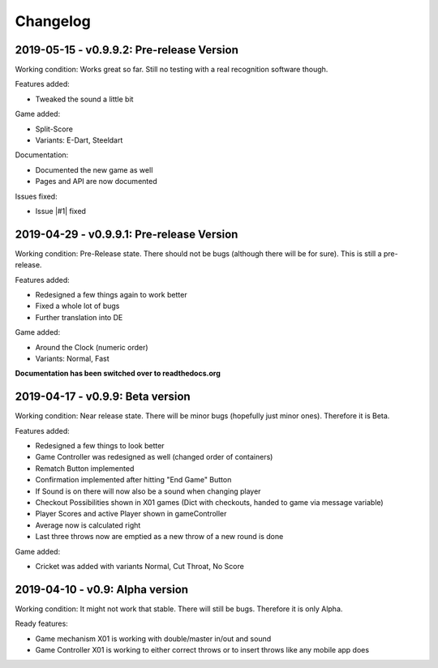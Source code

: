 =========
Changelog
=========

2019-05-15 - v0.9.9.2: Pre-release Version
==========================================
Working condition: Works great so far. Still no testing with a real recognition software though.

Features added:

* Tweaked the sound a little bit

Game added:

* Split-Score
* Variants: E-Dart, Steeldart

Documentation:

* Documented the new game as well
* Pages and API are now documented

Issues fixed:

* Issue |#1| fixed

.. |#1| raw:: html

    <a href="https://github.com/patrickhener/dart-o-mat-3000/issues/1" target="_blank">#1</a>

2019-04-29 - v0.9.9.1: Pre-release Version
==========================================
Working condition: Pre-Release state. There should not be bugs (although there will be for sure). This is still a pre-release.

Features added:

* Redesigned a few things again to work better
* Fixed a whole lot of bugs
* Further translation into DE

Game added:

* Around the Clock (numeric order)
* Variants: Normal, Fast

**Documentation has been switched over to readthedocs.org**

2019-04-17 - v0.9.9: Beta version
=================================
Working condition: Near release state. There will be minor bugs (hopefully just minor ones). Therefore it is Beta.

Features added:

* Redesigned a few things to look better
* Game Controller was redesigned as well (changed order of containers)
* Rematch Button implemented
* Confirmation implemented after hitting "End Game" Button
* If Sound is on there will now also be a sound when changing player
* Checkout Possibilities shown in X01 games (Dict with checkouts, handed to game via message variable)
* Player Scores and active Player shown in gameController
* Average now is calculated right
* Last three throws now are emptied as a new throw of a new round is done

Game added:

* Cricket was added with variants Normal, Cut Throat, No Score

2019-04-10 - v0.9: Alpha version
================================
Working condition: It might not work that stable. There will still be bugs. Therefore it is only Alpha.

Ready features:

* Game mechanism X01 is working with double/master in/out and sound
* Game Controller X01 is working to either correct throws or to insert throws like any mobile app does
